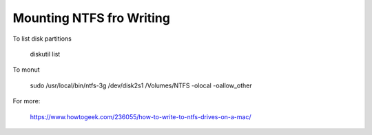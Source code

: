 Mounting NTFS fro Writing
=========================

To list disk partitions

    diskutil list

To monut

    sudo /usr/local/bin/ntfs-3g /dev/disk2s1 /Volumes/NTFS -olocal -oallow_other

For more:

    https://www.howtogeek.com/236055/how-to-write-to-ntfs-drives-on-a-mac/

